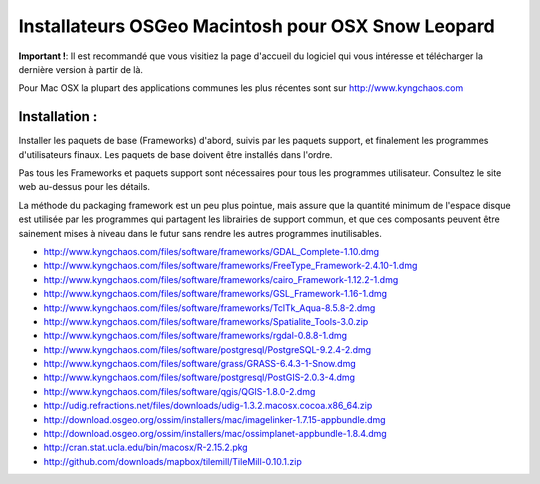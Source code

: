 Installateurs OSGeo Macintosh pour OSX Snow Leopard
================================================================================

**Important !**: Il est recommandé que vous visitiez la page d'accueil du logiciel qui vous intéresse et télécharger la dernière version à partir de là.

Pour Mac OSX la plupart des applications communes les plus récentes sont sur http://www.kyngchaos.com

Installation :
~~~~~~~~~~~~~~~~~~~~~~~~~~~~~~~~~~~~~~~~~~~~~~~~~~~~~~~~~~~~~~~~~~~~~~~~~~~~~~~~

Installer les paquets de base (Frameworks) d'abord, suivis par les paquets support, et finalement les programmes d'utilisateurs finaux. Les paquets de base doivent être installés dans l'ordre.

Pas tous les Frameworks et paquets support sont nécessaires pour tous les programmes utilisateur. Consultez le site web au-dessus pour les détails.

La méthode du packaging framework est un peu plus pointue, mais assure que la quantité minimum de l'espace disque est utilisée par les programmes qui partagent les librairies de support commun, et que ces composants peuvent être sainement mises à niveau dans le futur sans rendre les autres programmes inutilisables.

* http://www.kyngchaos.com/files/software/frameworks/GDAL_Complete-1.10.dmg
* http://www.kyngchaos.com/files/software/frameworks/FreeType_Framework-2.4.10-1.dmg
* http://www.kyngchaos.com/files/software/frameworks/cairo_Framework-1.12.2-1.dmg
* http://www.kyngchaos.com/files/software/frameworks/GSL_Framework-1.16-1.dmg
* http://www.kyngchaos.com/files/software/frameworks/TclTk_Aqua-8.5.8-2.dmg
* http://www.kyngchaos.com/files/software/frameworks/Spatialite_Tools-3.0.zip
* http://www.kyngchaos.com/files/software/frameworks/rgdal-0.8.8-1.dmg
* http://www.kyngchaos.com/files/software/postgresql/PostgreSQL-9.2.4-2.dmg
* http://www.kyngchaos.com/files/software/grass/GRASS-6.4.3-1-Snow.dmg
* http://www.kyngchaos.com/files/software/postgresql/PostGIS-2.0.3-4.dmg
* http://www.kyngchaos.com/files/software/qgis/QGIS-1.8.0-2.dmg
* http://udig.refractions.net/files/downloads/udig-1.3.2.macosx.cocoa.x86_64.zip
* http://download.osgeo.org/ossim/installers/mac/imagelinker-1.7.15-appbundle.dmg
* http://download.osgeo.org/ossim/installers/mac/ossimplanet-appbundle-1.8.4.dmg
* http://cran.stat.ucla.edu/bin/macosx/R-2.15.2.pkg
* http://github.com/downloads/mapbox/tilemill/TileMill-0.10.1.zip


..   .. toctree::
     :maxdepth: 1
     :hidden:
     :glob:
     ../MacInstallers/index

